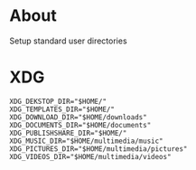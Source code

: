 * About
Setup standard user directories
* XDG
#+begin_src shell
  XDG_DEKSTOP_DIR="$HOME/"
  XDG_TEMPLATES_DIR="$HOME/"
  XDG_DOWNLOAD_DIR="$HOME/downloads"
  XDG_DOCUMENTS_DIR="$HOME/documents"
  XDG_PUBLISHSHARE_DIR="$HOME/"
  XDG_MUSIC_DIR="$HOME/multimedia/music"
  XDG_PICTURES_DIR="$HOME/multimedia/pictures"
  XDG_VIDEOS_DIR="$HOME/multimedia/videos"
#+end_src

